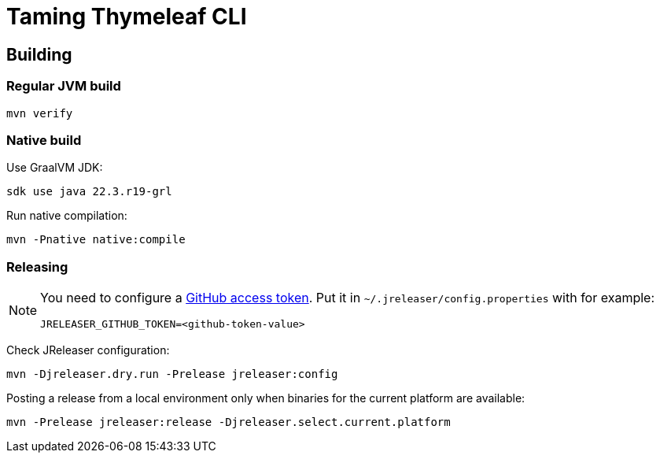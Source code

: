 = Taming Thymeleaf CLI

== Building

=== Regular JVM build

[source]
----
mvn verify
----

=== Native build

Use GraalVM JDK:

[source]
----
sdk use java 22.3.r19-grl
----

Run native compilation:

[source]
----
mvn -Pnative native:compile
----

=== Releasing

[NOTE]
====
You need to configure a https://docs.github.com/en/authentication/keeping-your-account-and-data-secure/creating-a-personal-access-token[GitHub access token]. Put it in `~/.jreleaser/config.properties` with for example:

[source,properties]
----
JRELEASER_GITHUB_TOKEN=<github-token-value>
----
====

Check JReleaser configuration:

[source]
----
mvn -Djreleaser.dry.run -Prelease jreleaser:config
----

Posting a release from a local environment only when binaries for the current platform are available:

[source]
----
mvn -Prelease jreleaser:release -Djreleaser.select.current.platform
----

